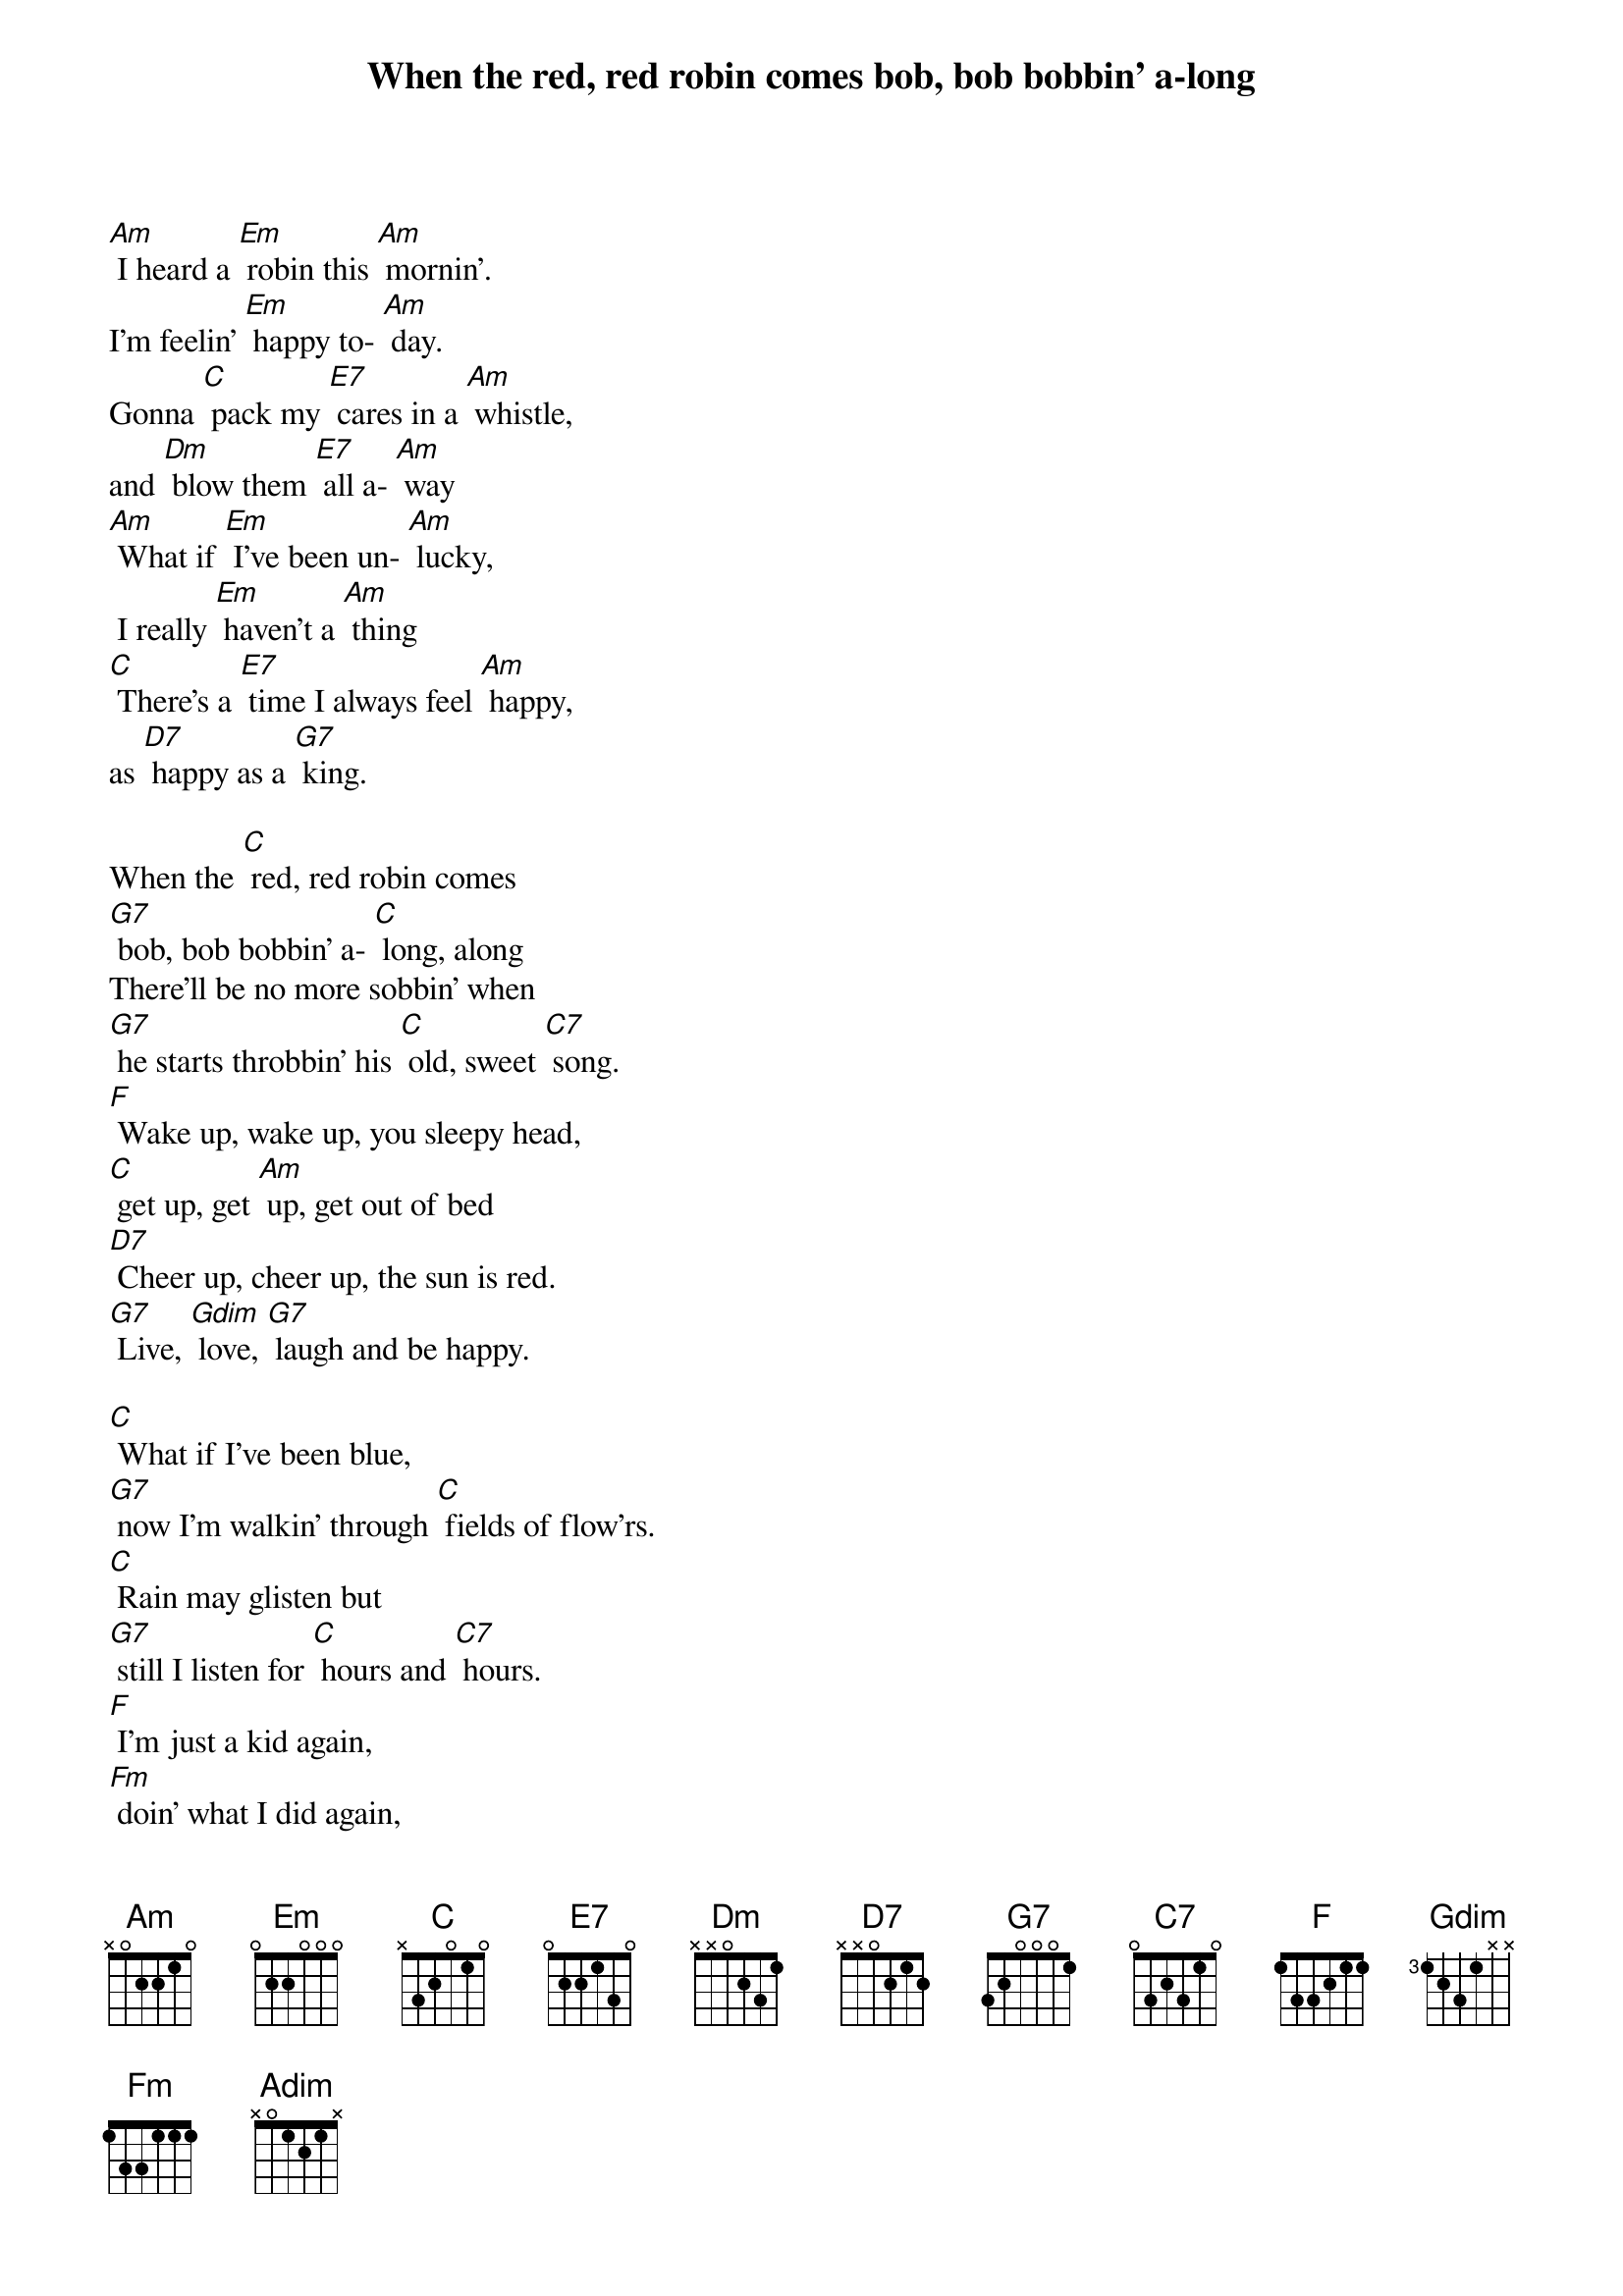 {t: When the red, red robin comes bob, bob bobbin’ a-long}

[Am] I heard a [Em] robin this [Am] mornin'.
I'm feelin' [Em] happy to- [Am] day.
Gonna [C] pack my [E7] cares in a [Am] whistle,
and [Dm] blow them [E7] all a- [Am] way
[Am] What if [Em] I've been un- [Am] lucky,
 I really [Em] haven't a [Am] thing
[C] There's a [E7] time I always feel [Am] happy,
as [D7] happy as a [G7] king.

When the [C] red, red robin comes
[G7] bob, bob bobbin’ a- [C] long, along
There’ll be no more sobbin’ when
[G7] he starts throbbin’ his [C] old, sweet [C7] song.
[F] Wake up, wake up, you sleepy head,
[C] get up, get [Am] up, get out of bed
[D7] Cheer up, cheer up, the sun is red.
[G7] Live, [Gdim] love, [G7] laugh and be happy.

[C] What if I’ve been blue,
[G7] now I’m walkin’ through [C] fields of flow’rs.
[C] Rain may glisten but
[G7] still I listen for [C] hours and [C7] hours.
[F] I’m just a kid again,
[Fm] doin’ what I did again,
[C] singing a [Adim] song.
When the [C] red, red, robin comes
[F] bob, bob [G7] bobbin’,
When the [C] red, red, robin comes
[F] bob, bob [G7] bobbin’,
When the [C] red, red, robin comes
[F] bob, bob [G7] bobbin’ a- [C] long.


